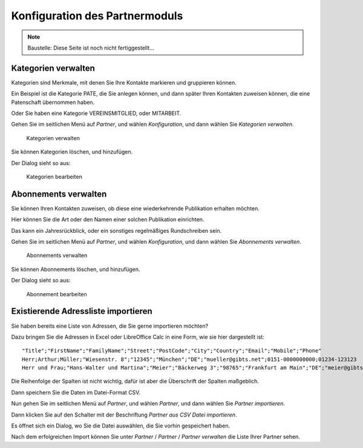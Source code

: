 ===============================
Konfiguration des Partnermoduls
===============================

.. NOTE::

    Baustelle: Diese Seite ist noch nicht fertiggestellt...

Kategorien verwalten
====================

Kategorien sind Merkmale, mit denen Sie Ihre Kontakte markieren und gruppieren können.

Ein Beispiel ist die Kategorie PATE, die Sie anlegen können, und dann später Ihren Kontakten zuweisen können, die eine Patenschaft übernommen haben.

Oder Sie haben eine Kategorie VEREINSMITGLIED, oder MITARBEIT.

Gehen Sie im seitlichen Menü auf *Partner*, und wählen *Konfiguration*, und dann wählen Sie *Kategorien verwalten*.

.. _figure-category_list:

.. figure:: images/category_list.png
   :scale: 50%

   Kategorien verwalten

Sie können Kategorien löschen, und hinzufügen.

Der Dialog sieht so aus:

.. _figure-category_edit:

.. figure:: images/category_edit.png
   :scale: 50%

   Kategorien bearbeiten

Abonnements verwalten
=====================

Sie können Ihren Kontakten zuweisen, ob diese eine wiederkehrende Publikation erhalten möchten.

Hier können Sie die Art oder den Namen einer solchen Publikation einrichten.

Das kann ein Jahresrückblick, oder ein sonstiges regelmäßiges Rundschreiben sein.

Gehen Sie im seitlichen Menü auf *Partner*, und wählen *Konfiguration*, und dann wählen Sie *Abonnements verwalten*.

.. _figure-publication_list:

.. figure:: images/publication_list.png
   :scale: 50%

   Abonnements verwalten

Sie können Abonnements löschen, und hinzufügen.

Der Dialog sieht so aus:

.. _figure-publication_edit:

.. figure:: images/publication_edit.png
   :scale: 50%

   Abonnement bearbeiten

Existierende Adressliste importieren
====================================

Sie haben bereits eine Liste von Adressen, die Sie gerne importieren möchten?

Dazu bringen Sie die Adressen in Excel oder LibreOffice Calc in eine Form, wie sie hier dargestellt ist:

::

  "Title";"FirstName";"FamilyName";"Street";"PostCode";"City";"Country";"Email";"Mobile";"Phone"
  Herr;Arthur;Müller;"Wiesenstr. 8";"12345";"München";"DE";"mueller@gibts.net";0151-0000000000;01234-123123
  Herr und Frau;"Hans-Walter und Martina";"Meier";"Bäckerweg 3";"98765";"Frankfurt am Main";"DE";"meier@gibtsauch.net";;;

Die Reihenfolge der Spalten ist nicht wichtig, dafür ist aber die Überschrift der Spalten maßgeblich.

Dann speichern Sie die Daten im Datei-Format CSV.

Nun gehen Sie im seitlichen Menü auf *Partner*, und wählen *Partner*, und dann wählen Sie *Partner importieren*.

Dann klicken Sie auf den Schalter mit der Beschriftung *Partner aus CSV Datei importieren*.

Es öffnet sich ein Dialog, wo Sie die Datei auswählen, die Sie vorhin gespeichert haben.

Nach dem erfolgreichen Import können Sie unter *Partner* / *Partner* / *Partner verwalten* die Liste Ihrer Partner sehen.
